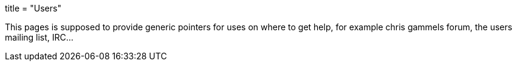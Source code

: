 +++
title = "Users"
+++

This pages is supposed to provide generic pointers for uses on where
to get help, for example chris gammels forum, the users mailing list,
IRC...
